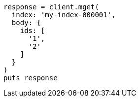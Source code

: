 [source, ruby]
----
response = client.mget(
  index: 'my-index-000001',
  body: {
    ids: [
      '1',
      '2'
    ]
  }
)
puts response
----
